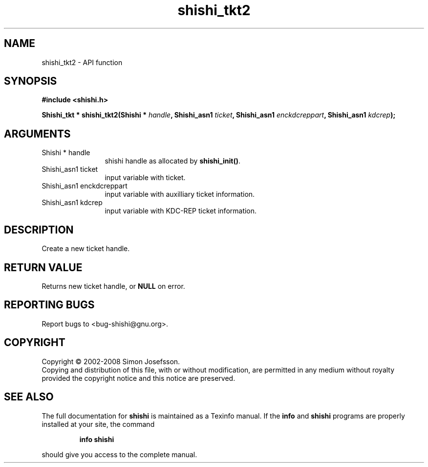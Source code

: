.\" DO NOT MODIFY THIS FILE!  It was generated by gdoc.
.TH "shishi_tkt2" 3 "0.0.39" "shishi" "shishi"
.SH NAME
shishi_tkt2 \- API function
.SH SYNOPSIS
.B #include <shishi.h>
.sp
.BI "Shishi_tkt * shishi_tkt2(Shishi * " handle ", Shishi_asn1 " ticket ", Shishi_asn1 " enckdcreppart ", Shishi_asn1 " kdcrep ");"
.SH ARGUMENTS
.IP "Shishi * handle" 12
shishi handle as allocated by \fBshishi_init()\fP.
.IP "Shishi_asn1 ticket" 12
input variable with ticket.
.IP "Shishi_asn1 enckdcreppart" 12
input variable with auxilliary ticket information.
.IP "Shishi_asn1 kdcrep" 12
input variable with KDC\-REP ticket information.
.SH "DESCRIPTION"
Create a new ticket handle.
.SH "RETURN VALUE"
Returns new ticket handle, or \fBNULL\fP on error.
.SH "REPORTING BUGS"
Report bugs to <bug-shishi@gnu.org>.
.SH COPYRIGHT
Copyright \(co 2002-2008 Simon Josefsson.
.br
Copying and distribution of this file, with or without modification,
are permitted in any medium without royalty provided the copyright
notice and this notice are preserved.
.SH "SEE ALSO"
The full documentation for
.B shishi
is maintained as a Texinfo manual.  If the
.B info
and
.B shishi
programs are properly installed at your site, the command
.IP
.B info shishi
.PP
should give you access to the complete manual.
